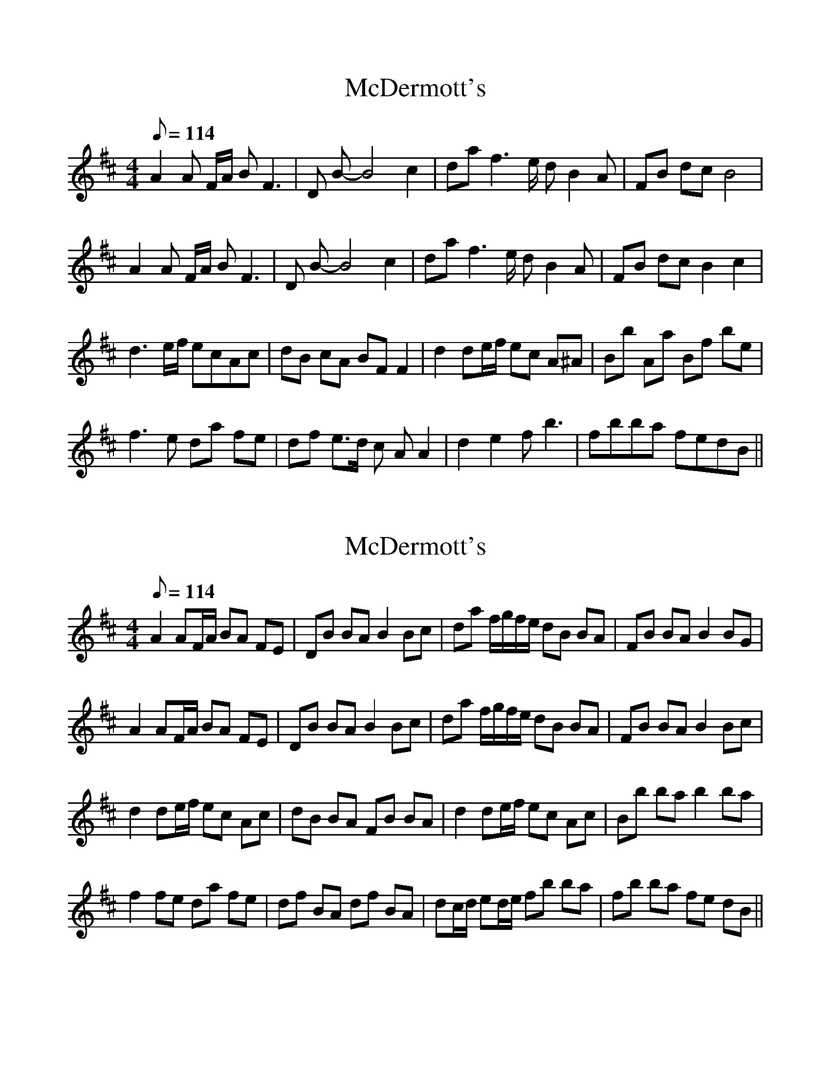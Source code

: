 %%scale 0.97

X: 1
T: McDermott's
M: 4/4
L: 1/8
K: Dmaj
Q: 114
A2 A F/A/ B F3|D B-B4 c2| da f3 e/ d B2 A| FB dc B4 |
A2 A F/A/ B F3|D B-B4 c2| da f3 e/ d B2 A| FB dc B2 c2 |
d3 e/f/ ecAc |dB cA BF F2 |d2 de/f/ ec A^A|Bb Aa Bf be |
f3 e da fe|df e>d c AA2| d2 e2 fb3|fbba fedB||

X: 2
T: McDermott's
M: 4/4
L: 1/8
K: Dmaj
Q: 114
A2AF/A/ BA FE|DB BA B2 Bc| da f/g/f/e/ dB BA| FB BA B2 BG |
A2AF/A/ BA FE|DB BA B2 Bc| da f/g/f/e/ dB BA| FB BA B2 Bc|
d2 de/f/ ec Ac|dB BA FB BA| d2 de/f/ ec Ac|Bb ba b2 ba|
f2 fe da fe|df BA df BA| dc/d/ ed/e/ fb ba|fb ba fe dB||



